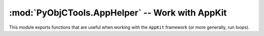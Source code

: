 =========================================================
:mod:`PyObjCTools.AppHelper` -- Work with AppKit
=========================================================

.. module:: PyObjCTools.AppHelper
   :synopsis: Work with AppKit

This module exports functions that are useful when working with the
``AppKit`` framework (or more generally, run loops).

.. function:: callAfter(func, *args, **kwargs)

    Call a function on the main thread.  Returns immediately.

.. function:: callLater(delay, func, *args, **kwargs)

    Call a function on the main thread after a delay.  Returns immediately.

.. function:: endSheetMethod(method)

    Convert a method to a form that is suitable to use as the delegate callback
    for sheet methods.

    :rtype: objc.selector

.. function:: stopEventLoop()

    Stops the event loop (if started by :func:`runConsoleEventLoop`) or sends the
    ``NSApplication`` a ``terminate:`` message.

.. function:: runConsoleEventLoop(argv=None, installInterrupt=False, mode=NSDefaultRunLoopMode, maxTimeout=3.0)

    Run a ``NSRunLoop`` in a stoppable way (with ``stopEventLoop``). The
    maximum delay between a call to :func:`stopEventLoop` and actually stopping
    the runloop is *maxTimeout* seconds.

    .. versionadded: 3.1
       The *maxTimeout* parameter

.. function:: runEventLoop(argv=None, unexpectedErrorAlert=unexpectedErrorAlert, installInterrupt=None, pdb=None, main=NSApplicationMain)

    Run the event loop using ``NSApplicationMain`` and ask the user if we should
    continue if an exception is caught.

    This function doesn't return unless it throws an exception.
